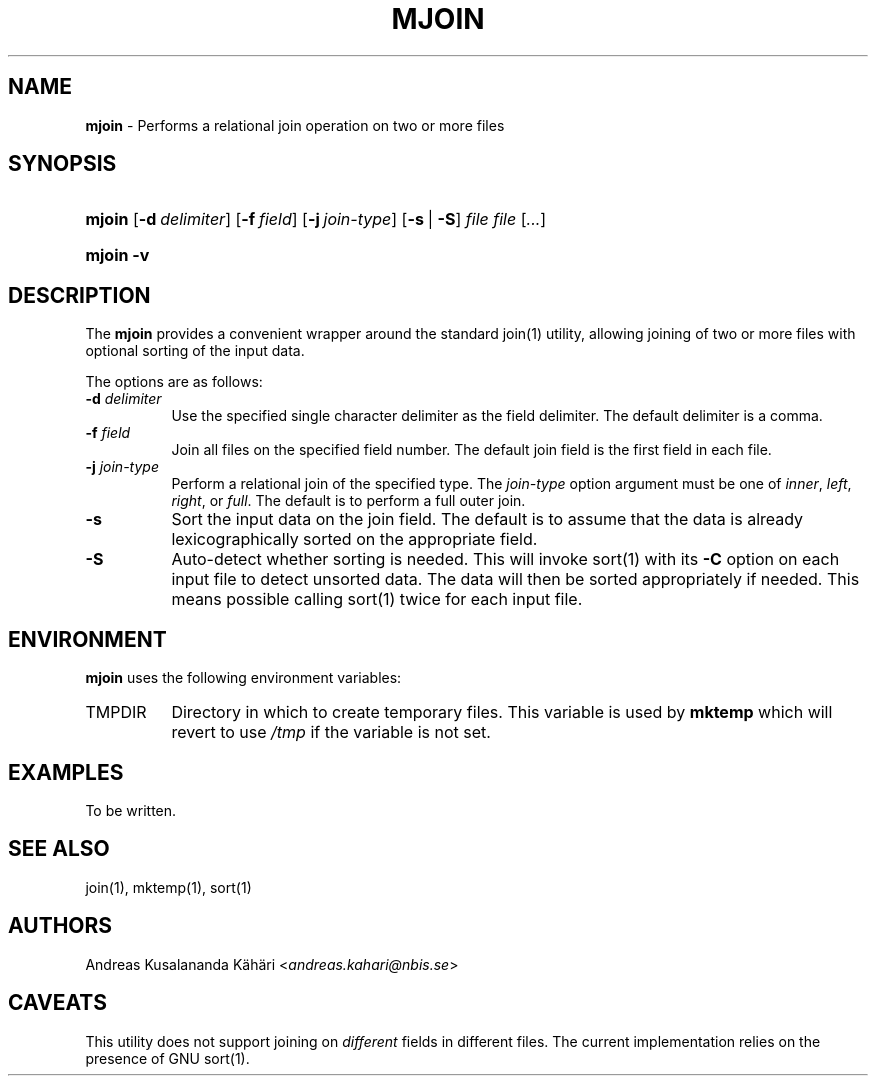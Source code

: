 .TH "MJOIN" "1" "October 6, 2018" "Unix" "General Commands Manual"
.nh
.if n .ad l
.SH "NAME"
\fBmjoin\fR
\- Performs a relational join operation on two or more files
.SH "SYNOPSIS"
.HP 6n
\fBmjoin\fR
[\fB\-d\fR\ \fIdelimiter\fR]
[\fB\-f\fR\ \fIfield\fR]
[\fB\-j\fR\ \fIjoin-type\fR]
[\fB\-s\fR\ |\ \fB\-S\fR]
\fIfile\ file\fR\ [\fI...\fR]
.br
.PD 0
.HP 6n
\fBmjoin\fR
\fB\-v\fR
.PD
.SH "DESCRIPTION"
The
\fBmjoin\fR
provides a convenient wrapper around the standard
join(1)
utility, allowing joining of two or more files with optional sorting of
the input data.
.PP
The options are as follows:
.TP 8n
\fB\-d\fR \fIdelimiter\fR
Use the specified single character delimiter as the field delimiter.
The default delimiter is a comma.
.TP 8n
\fB\-f\fR \fIfield\fR
Join all files on the specified field number.
The default join field is the first field in each file.
.TP 8n
\fB\-j\fR \fIjoin-type\fR
Perform a relational join of the specified type.
The
\fIjoin-type\fR
option argument must be one of
\fIinner\fR,
\fIleft\fR,
\fIright\fR,
or
\fIfull\fR.
The default is to perform a full outer join.
.TP 8n
\fB\-s\fR
Sort the input data on the join field.
The default is to assume that the data is already lexicographically
sorted on the appropriate field.
.TP 8n
\fB\-S\fR
Auto-detect whether sorting is needed.
This will invoke
sort(1)
with its
\fB\-C\fR
option on each input file to detect unsorted data.
The data will then be sorted appropriately if needed.
This means possible calling
sort(1)
twice for each input file.
.SH "ENVIRONMENT"
\fBmjoin\fR
uses the following environment variables:
.TP 8n
\fRTMPDIR\fR
Directory in which to create temporary files.
This variable is used by
\fBmktemp\fR
which will revert to use
\fI/tmp\fR
if the variable is not set.
.SH "EXAMPLES"
To be written.
.SH "SEE ALSO"
join(1),
mktemp(1),
sort(1)
.SH "AUTHORS"
Andreas Kusalananda K\[:a]h\[:a]ri <\fIandreas.kahari@nbis.se\fR>
.SH "CAVEATS"
This utility does not support joining on
\fIdifferent\fR
fields in different files.
The current implementation relies on the presence of GNU
sort(1).
